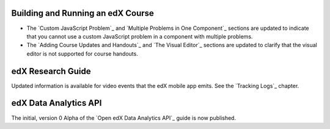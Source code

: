 
==================================
Building and Running an edX Course
==================================

* The `Custom JavaScript Problem`_ and `Multiple Problems in One Component`_
  sections are updated to indicate that you cannot use a custom JavaScript
  problem in a component with multiple problems.

* The `Adding Course Updates and Handouts`_ and `The Visual Editor`_ sections
  are updated to clarify that the visual editor is not supported for course
  handouts.

==================================
edX Research Guide
==================================

Updated information is available for video events that the edX mobile app
emits. See the `Tracking Logs`_ chapter.

======================================
edX Data Analytics API
======================================

The initial, version 0 Alpha of the `Open edX Data Analytics API`_ guide is now
published.

